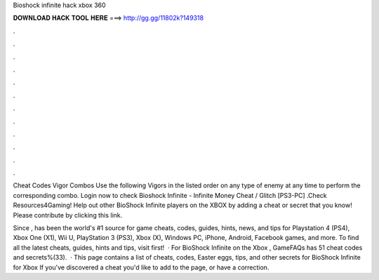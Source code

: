 Bioshock infinite hack xbox 360



𝐃𝐎𝐖𝐍𝐋𝐎𝐀𝐃 𝐇𝐀𝐂𝐊 𝐓𝐎𝐎𝐋 𝐇𝐄𝐑𝐄 ===> http://gg.gg/11802k?149318



.



.



.



.



.



.



.



.



.



.



.



.

Cheat Codes Vigor Combos Use the following Vigors in the listed order on any type of enemy at any time to perform the corresponding combo. Login now to check Bioshock Infinite - Infinite Money Cheat / Glitch [PS3-PC] .Check Resources4Gaming! Help out other BioShock Infinite players on the XBOX by adding a cheat or secret that you know! Please contribute by clicking this link.

Since ,  has been the world's #1 source for game cheats, codes, guides, hints, news, and tips for Playstation 4 (PS4), Xbox One (X1), Wii U, PlayStation 3 (PS3), Xbox (X), Windows PC, iPhone, Android, Facebook games, and more. To find all the latest cheats, guides, hints and tips, visit  first!  · For BioShock Infinite on the Xbox , GameFAQs has 51 cheat codes and secrets%(33).  · This page contains a list of cheats, codes, Easter eggs, tips, and other secrets for BioShock Infinite for Xbox If you've discovered a cheat you'd like to add to the page, or have a correction.
